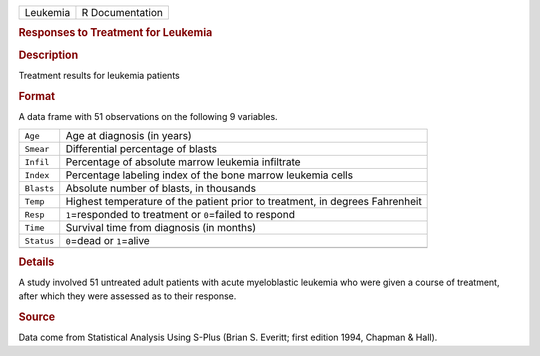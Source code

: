 .. container::

   .. container::

      ======== ===============
      Leukemia R Documentation
      ======== ===============

      .. rubric:: Responses to Treatment for Leukemia
         :name: responses-to-treatment-for-leukemia

      .. rubric:: Description
         :name: description

      Treatment results for leukemia patients

      .. rubric:: Format
         :name: format

      A data frame with 51 observations on the following 9 variables.

      +------------+--------------------------------------------------------+
      | ``Age``    | Age at diagnosis (in years)                            |
      +------------+--------------------------------------------------------+
      | ``Smear``  | Differential percentage of blasts                      |
      +------------+--------------------------------------------------------+
      | ``Infil``  | Percentage of absolute marrow leukemia infiltrate      |
      +------------+--------------------------------------------------------+
      | ``Index``  | Percentage labeling index of the bone marrow leukemia  |
      |            | cells                                                  |
      +------------+--------------------------------------------------------+
      | ``Blasts`` | Absolute number of blasts, in thousands                |
      +------------+--------------------------------------------------------+
      | ``Temp``   | Highest temperature of the patient prior to treatment, |
      |            | in degrees Fahrenheit                                  |
      +------------+--------------------------------------------------------+
      | ``Resp``   | ``1``\ =responded to treatment or ``0``\ =failed to    |
      |            | respond                                                |
      +------------+--------------------------------------------------------+
      | ``Time``   | Survival time from diagnosis (in months)               |
      +------------+--------------------------------------------------------+
      | ``Status`` | ``0``\ =dead or ``1``\ =alive                          |
      +------------+--------------------------------------------------------+
      |            |                                                        |
      +------------+--------------------------------------------------------+

      .. rubric:: Details
         :name: details

      A study involved 51 untreated adult patients with acute
      myeloblastic leukemia who were given a course of treatment, after
      which they were assessed as to their response.

      .. rubric:: Source
         :name: source

      Data come from Statistical Analysis Using S-Plus (Brian S.
      Everitt; first edition 1994, Chapman & Hall).
